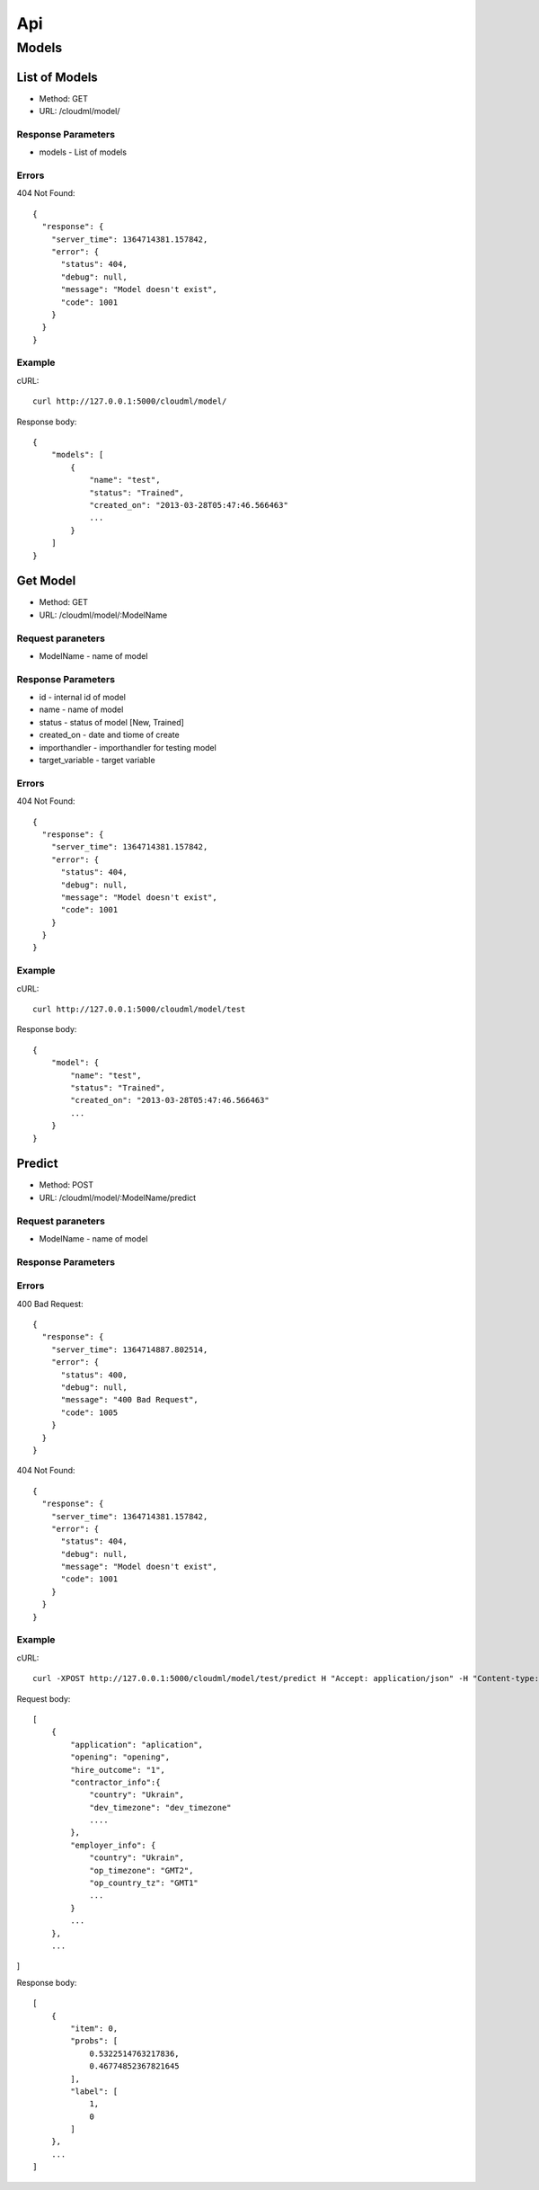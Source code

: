 ===
Api
===


Models
======

+--------+-------------------------------------------------------+--------------------+
| Method | Resource                                              | Description        |
+========+=======================================================+====================+
| GET    | :ref:`/cloudml/model/<list_models>`              | Get list of models |
+--------+-------------------------------------------------------+--------------------+
| GET    | :ref:`/cloudml/model/:ModelName<get_model>`      | Get model by name  |
+--------+-------------------------------------------------------+--------------------+
| POST   | :ref:`/cloudml/model/:ModelName/predict<predict>`| Predict            |
+--------+-------------------------------------------------------+--------------------+

.. _list_models:

List of Models
--------------

* Method: GET
* URL: /cloudml/model/

Response Parameters
^^^^^^^^^^^^^^^^^^^

* models - List of models


Errors
^^^^^^

404 Not Found::

    {
      "response": {
        "server_time": 1364714381.157842, 
        "error": {
          "status": 404, 
          "debug": null, 
          "message": "Model doesn't exist", 
          "code": 1001
        }
      }
    }

Example
^^^^^^^

cURL::

    curl http://127.0.0.1:5000/cloudml/model/

Response body::
    
    {
        "models": [
            {
                "name": "test",
                "status": "Trained",
                "created_on": "2013-03-28T05:47:46.566463"
                ...
            }
        ]
    }
    


.. _get_model:

Get Model
---------

* Method: GET
* URL: /cloudml/model/:ModelName

Request paraneters
^^^^^^^^^^^^^^^^^^

* ModelName - name of model


Response Parameters
^^^^^^^^^^^^^^^^^^^

* id - internal id of model
* name - name of model
* status - status of model [New, Trained]
* created_on - date and tiome of create
* importhandler - importhandler for testing model
* target_variable - target variable

Errors
^^^^^^

404 Not Found::

    {
      "response": {
        "server_time": 1364714381.157842, 
        "error": {
          "status": 404, 
          "debug": null, 
          "message": "Model doesn't exist", 
          "code": 1001
        }
      }
    }

Example
^^^^^^^

cURL::

    curl http://127.0.0.1:5000/cloudml/model/test

Response body::
    
    {
        "model": {
            "name": "test",
            "status": "Trained",
            "created_on": "2013-03-28T05:47:46.566463"
            ...
        }
    }


.. _predict:

Predict
-------

* Method: POST
* URL: /cloudml/model/:ModelName/predict

Request paraneters
^^^^^^^^^^^^^^^^^^

* ModelName - name of model

Response Parameters
^^^^^^^^^^^^^^^^^^^

Errors
^^^^^^
400 Bad Request::

    {
      "response": {
        "server_time": 1364714887.802514, 
        "error": {
          "status": 400, 
          "debug": null, 
          "message": "400 Bad Request", 
          "code": 1005
        }
      }
    }

404 Not Found::

    {
      "response": {
        "server_time": 1364714381.157842, 
        "error": {
          "status": 404, 
          "debug": null, 
          "message": "Model doesn't exist", 
          "code": 1001
        }
      }
    }

Example
^^^^^^^

cURL::

    curl -XPOST http://127.0.0.1:5000/cloudml/model/test/predict H "Accept: application/json" -H "Content-type: application/json" -d @request.json

Request body::

    [
        {
            "application": "aplication",
            "opening": "opening",
            "hire_outcome": "1",
            "contractor_info":{
                "country": "Ukrain",
                "dev_timezone": "dev_timezone"
                ....
            },
            "employer_info": {
                "country": "Ukrain",
                "op_timezone": "GMT2",
                "op_country_tz": "GMT1"
                ...
            }
            ...
        },
        ...
]

Response body::
    
    [
        {
            "item": 0, 
            "probs": [
                0.5322514763217836, 
                0.46774852367821645
            ], 
            "label": [
                1,
                0
            ]
        }, 
        ...
    ]

